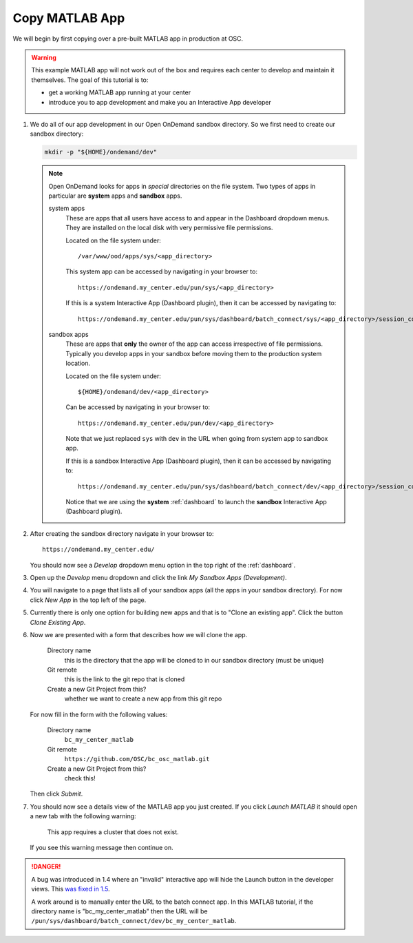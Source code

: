 .. _app-development-tutorials-interactive-apps-add-matlab-copy-app:

Copy MATLAB App
===============

We will begin by first copying over a pre-built MATLAB app in production at OSC.

.. warning::

   This example MATLAB app will not work out of the box and requires each
   center to develop and maintain it themselves. The goal of this tutorial is
   to:

   - get a working MATLAB app running at your center
   - introduce you to app development and make you an Interactive App developer

#. We do all of our app development in our Open OnDemand sandbox directory. So
   we first need to create our sandbox directory:

   .. code-block:: sh

      mkdir -p "${HOME}/ondemand/dev"

   .. note::

      Open OnDemand looks for apps in *special* directories on the file system.
      Two types of apps in particular are **system** apps and **sandbox** apps.

      system apps
        These are apps that all users have access to and appear in the
        Dashboard dropdown menus. They are installed on the local disk with
        very permissive file permissions.

        Located on the file system under::

          /var/www/ood/apps/sys/<app_directory>

        This system app can be accessed by navigating in your browser to::

          https://ondemand.my_center.edu/pun/sys/<app_directory>

        If this is a system Interactive App (Dashboard plugin), then it can be
        accessed by navigating to::

          https://ondemand.my_center.edu/pun/sys/dashboard/batch_connect/sys/<app_directory>/session_contexts/new

      sandbox apps
        These are apps that **only** the owner of the app can access
        irrespective of file permissions. Typically you develop apps in your
        sandbox before moving them to the production system location.

        Located on the file system under::

          ${HOME}/ondemand/dev/<app_directory>

        Can be accessed by navigating in your browser to::

          https://ondemand.my_center.edu/pun/dev/<app_directory>

        Note that we just replaced ``sys`` with ``dev`` in the URL when going
        from system app to sandbox app.

        If this is a sandbox Interactive App (Dashboard plugin), then it can be
        accessed by navigating to::

          https://ondemand.my_center.edu/pun/sys/dashboard/batch_connect/dev/<app_directory>/session_contexts/new

        Notice that we are using the **system** :ref:`dashboard` to launch the
        **sandbox** Interactive App (Dashboard plugin).

#. After creating the sandbox directory navigate in your browser to::

     https://ondemand.my_center.edu/

   You should now see a *Develop* dropdown menu option in the top right of the
   :ref:`dashboard`.

#. Open up the *Develop* menu dropdown and click the link *My Sandbox Apps
   (Development)*.

#. You will navigate to a page that lists all of your sandbox apps (all the
   apps in your sandbox directory). For now click *New App* in the top left
   of the page.

#. Currently there is only one option for building new apps and that is to
   "Clone an existing app". Click the button *Clone Existing App*.

#. Now we are presented with a form that describes how we will clone the app.

     Directory name
       this is the directory that the app will be cloned to in our sandbox
       directory (must be unique)
     Git remote
       this is the link to the git repo that is cloned
     Create a new Git Project from this?
       whether we want to create a new app from this git repo

   For now fill in the form with the following values:

     Directory name
       ``bc_my_center_matlab``
     Git remote
       ``https://github.com/OSC/bc_osc_matlab.git``
     Create a new Git Project from this?
       check this!

   Then click *Submit*.

#. You should now see a details view of the MATLAB app you just created. If
   you click *Launch MATLAB* it should open a new tab with the
   following warning:

     This app requires a cluster that does not exist.

   If you see this warning message then continue on.

.. danger::

   A bug was introduced in 1.4 where an "invalid" interactive app will hide the
   Launch button in the developer views. This `was fixed in 1.5 <https://github.com/OSC/ood-dashboard/pull/435>`_.

   A work around is to manually enter the URL to the batch connect app. In this
   MATLAB tutorial, if the directory name is "bc_my_center_matlab" then the URL will be
   ``/pun/sys/dashboard/batch_connect/dev/bc_my_center_matlab``.
